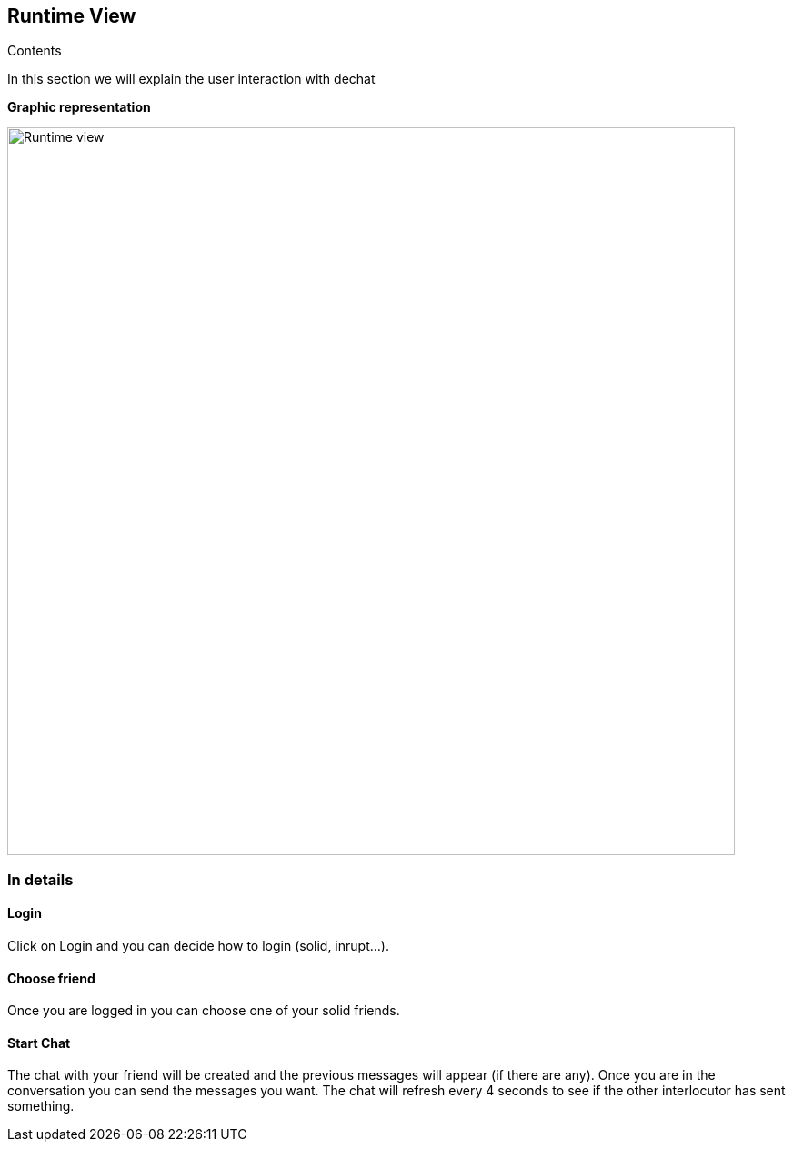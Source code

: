 [[section-runtime-view]]
== Runtime View

****
.Contents
In this section we will explain the user interaction with dechat
****

**Graphic representation**

image::./Runtimeview.jpg[Runtime view,800]

=== In details

==== Login
Click on Login and you can decide how to login (solid, inrupt...).

==== Choose friend
Once you are logged in you can choose one of your solid friends. 

==== Start Chat
The chat with your friend will be created and the previous messages will appear (if there are any). Once you are in the conversation you can send the messages you want. The chat will refresh every 4 seconds to see if the other interlocutor has sent something.
